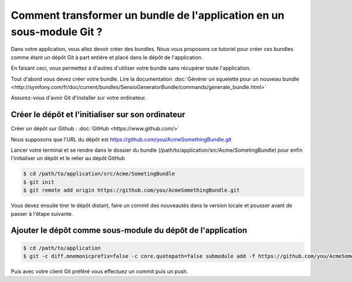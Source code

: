 Comment transformer un bundle de l'application en un sous-module Git ?
======================================================================

Dans votre application, vous allez devoir créer des bundles.
Nous vous proposons ce tutoriel pour créer ces bundles comme étant un dépôt Git à part entière
et placé dans le dépôt de l'application.

En faisant ceci, vous permettez à d'autres d'utiliser votre bundle sans récupérer toute l'application.

Tout d'abord vous devez créer votre bundle.
Lire la documentation :doc:`Générer un squelette pour un nouveau bundle <http://symfony.com/fr/doc/current/bundles/SensioGeneratorBundle/commands/generate_bundle.html>`

Assurez-vous d'avoir Git d'installer sur votre ordinateur.

Créer le dépôt et l'initialiser sur son ordinateur
--------------------------------------------------

Créer un dépôt sur Github : :doc:`GitHub <https://www.github.com/>`

Nous supposons que l'URL du dépôt est https://github.com/you/AcmeSomethingBundle.git

Lancer votre terminal et se rendre dans le dossier du bundle (/path/to/application/src/Acme/SometingBundle)
pour enfin l'initialiser un dépôt et le relier au dépôt GitHub

.. code-block:: bash

    $ cd /path/to/application/src/Acme/SometingBundle
    $ git init
    $ git remote add origin https://github.com/you/AcmeSomethingBundle.git
    
Vous devez ensuite tirer le dépôt distant, faire un commit des nouveautés dans la version locale et pousser avant de passer à l'étape suivante.

Ajouter le dépôt comme sous-module du dépôt de l'application
------------------------------------------------------------

.. code-block:: bash

    $ cd /path/to/application
    $ git -c diff.mnemonicprefix=false -c core.quotepath=false submodule add -f https://github.com/you/AcmeSomethingBundle.git ./src/Acme/SomethingBundle
    
Puis avec votre client Git préféré vous effectuez un commit puis un push.